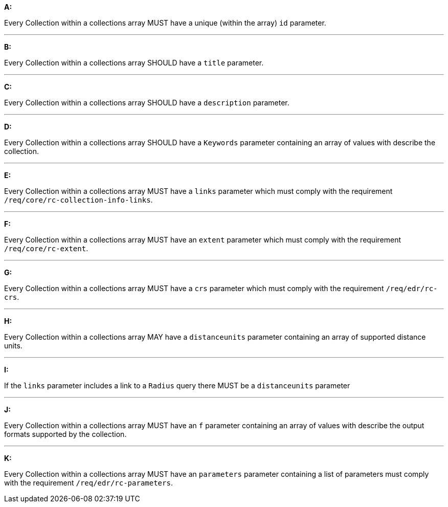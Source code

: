 [[req_edr_rc-collection-info]]

[requirement,type="general",id="/req/edr/rc-collection-info", label="/req/edr/rc-collection-info"]
====

*A:*

Every Collection within a collections array MUST have a unique (within the array) `id` parameter.

---
*B:*

Every Collection within a collections array SHOULD have a `title` parameter.

---
*C:*

Every Collection within a collections array SHOULD have a `description` parameter.

---
*D:*

Every Collection within a collections array SHOULD have a `Keywords` parameter containing an array of values with describe the collection.

---
*E:*

Every Collection within a collections array MUST have a `links` parameter which must comply with the requirement `/req/core/rc-collection-info-links`.

---
*F:*

Every Collection within a collections array MUST have an `extent` parameter which must comply with the requirement `/req/core/rc-extent`.

---
*G:*

Every Collection within a collections array MUST have a `crs` parameter which must comply with the requirement `/req/edr/rc-crs`.

---
*H:*

Every Collection within a collections array MAY have a `distanceunits` parameter containing an array of supported distance units.

---
*I:*

If the `links` parameter includes a link to a `Radius` query there MUST be a `distanceunits` parameter

---
*J:*

Every Collection within a collections array MUST have an `f` parameter containing an array of values with describe the output formats supported by the collection.

---
*K:*

Every Collection within a collections array MUST have an `parameters` parameter containing a list of parameters must comply with the requirement `/req/edr/rc-parameters`.


====
